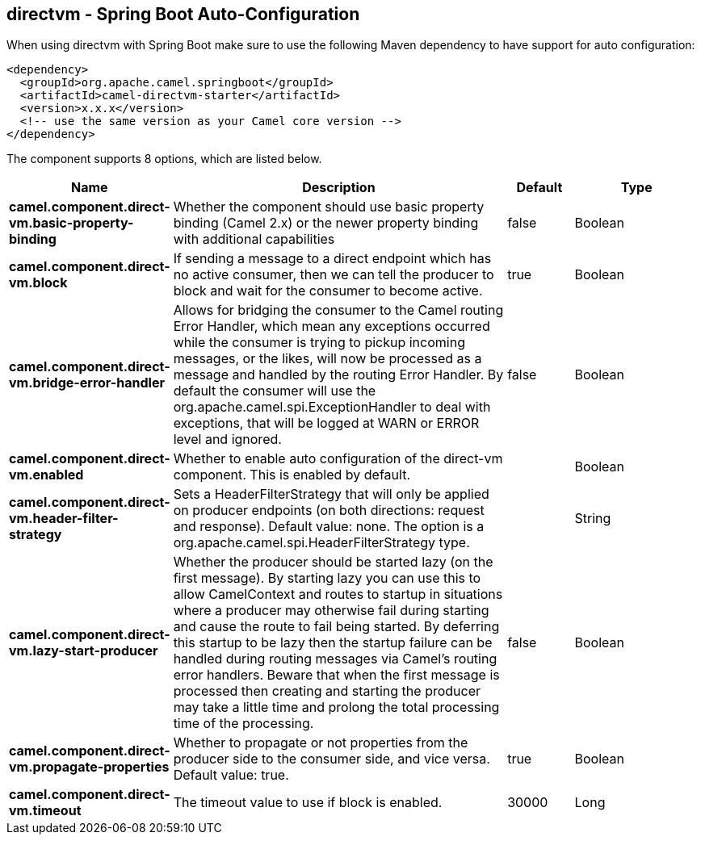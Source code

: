 == directvm - Spring Boot Auto-Configuration

When using directvm with Spring Boot make sure to use the following Maven dependency to have support for auto configuration:

[source,xml]
----
<dependency>
  <groupId>org.apache.camel.springboot</groupId>
  <artifactId>camel-directvm-starter</artifactId>
  <version>x.x.x</version>
  <!-- use the same version as your Camel core version -->
</dependency>
----


The component supports 8 options, which are listed below.



[width="100%",cols="2,5,^1,2",options="header"]
|===
| Name | Description | Default | Type
| *camel.component.direct-vm.basic-property-binding* | Whether the component should use basic property binding (Camel 2.x) or the newer property binding with additional capabilities | false | Boolean
| *camel.component.direct-vm.block* | If sending a message to a direct endpoint which has no active consumer, then we can tell the producer to block and wait for the consumer to become active. | true | Boolean
| *camel.component.direct-vm.bridge-error-handler* | Allows for bridging the consumer to the Camel routing Error Handler, which mean any exceptions occurred while the consumer is trying to pickup incoming messages, or the likes, will now be processed as a message and handled by the routing Error Handler. By default the consumer will use the org.apache.camel.spi.ExceptionHandler to deal with exceptions, that will be logged at WARN or ERROR level and ignored. | false | Boolean
| *camel.component.direct-vm.enabled* | Whether to enable auto configuration of the direct-vm component. This is enabled by default. |  | Boolean
| *camel.component.direct-vm.header-filter-strategy* | Sets a HeaderFilterStrategy that will only be applied on producer endpoints (on both directions: request and response). Default value: none. The option is a org.apache.camel.spi.HeaderFilterStrategy type. |  | String
| *camel.component.direct-vm.lazy-start-producer* | Whether the producer should be started lazy (on the first message). By starting lazy you can use this to allow CamelContext and routes to startup in situations where a producer may otherwise fail during starting and cause the route to fail being started. By deferring this startup to be lazy then the startup failure can be handled during routing messages via Camel's routing error handlers. Beware that when the first message is processed then creating and starting the producer may take a little time and prolong the total processing time of the processing. | false | Boolean
| *camel.component.direct-vm.propagate-properties* | Whether to propagate or not properties from the producer side to the consumer side, and vice versa. Default value: true. | true | Boolean
| *camel.component.direct-vm.timeout* | The timeout value to use if block is enabled. | 30000 | Long
|===

